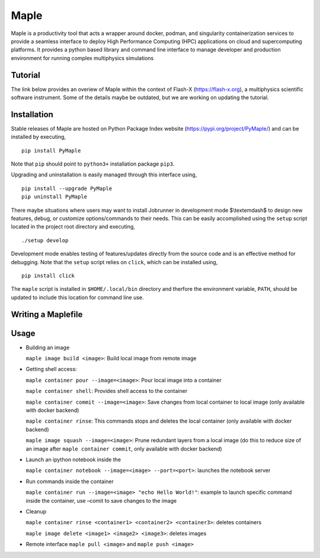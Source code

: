 .. |icon| image:: ./icon.svg
  :width: 30 
  
============  
|icon| Maple
============

|Code style: black|

|BubbleBox| |FlashX| |FlowX| |Minimal|

Maple is a productivity tool that acts a wrapper around docker, podman, and singularity containerization services to provide a seamless interface to deploy High Performance Computing (HPC) applications on cloud and supercomputing platforms. It provides a python based library and command line interface to manage developer and production environment for running complex multiphysics simulations 

Tutorial
========

The link below provides an overiew of Maple within the context of Flash-X (https://flash-x.org), a multiphysics scientific software instrument. Some of the details maybe be outdated, but we are working on updating the tutorial.

|Tutorial|

Installation
============

Stable releases of Maple are hosted on Python Package Index website (`<https://pypi.org/project/PyMaple/>`_) and can be installed by executing,

::

   pip install PyMaple
   
Note that ``pip`` should point to ``python3+`` installation package ``pip3``. 

Upgrading and uninstallation is easily managed through this interface using,

::

   pip install --upgrade PyMaple
   pip uninstall PyMaple

There maybe situations where users may want to install Jobrunner in development mode $\\textemdash$ to design new features, debug, or customize options/commands to their needs. This can be easily accomplished using the ``setup`` script located in the project root directory and executing,

::

   ./setup develop

Development mode enables testing of features/updates directly from the source code and is an effective method for debugging. Note that the ``setup`` script relies on ``click``, which can be installed using,

::

  pip install click

The ``maple`` script is installed in ``$HOME/.local/bin`` directory and therfore the environment variable, ``PATH``, should be updated to include this location for command line use.

Writing a Maplefile
===================

Usage
=====

-  Building an image

   ``maple image build <image>``: Build local image from remote image

-  Getting shell access:

   ``maple container pour --image=<image>``: Pour local image into a
   container

   ``maple container shell``: Provides shell access to the container

   ``maple container commit --image=<image>``: Save changes from local
   container to local image (only available with docker backend)

   ``maple container rinse``: This commands stops and deletes the local
   container (only available with docker backend)

   ``maple image squash --image=<image>``: Prune redundant layers from a
   local image (do this to reduce size of an image after
   ``maple container commit``, only available with docker backend)

-  Launch an ipython notebook inside the

   ``maple container notebook --image=<image> --port=<port>``: launches
   the notebook server

-  Run commands inside the container

   ``maple container run --image=<image> "echo Hello World!"``: example
   to launch specific command inside the container, use –comit to save
   changes to the image

-  Cleanup

   ``maple container rinse <container1> <container2> <container3>``:
   deletes containers

   ``maple image delete <image1> <image2> <image3>``: deletes images

-  Remote interface ``maple pull <image>`` and ``maple push <image>``

.. |Code style: black| image:: https://img.shields.io/badge/code%20style-black-000000.svg
   :target: https://github.com/psf/black
   
.. |BubbleBox| image:: https://github.com/akashdhruv/Maple/workflows/BubbleBox/badge.svg
.. |FlashX| image:: https://github.com/akashdhruv/Maple/workflows/FlashX/badge.svg
.. |FlowX| image:: https://github.com/akashdhruv/Maple/workflows/FlowX/badge.svg
.. |Minimal| image:: https://github.com/akashdhruv/Maple/workflows/Minimal/badge.svg

.. |Tutorial| image:: http://img.youtube.com/vi/gNmVtj7-RBY/0.jpg
   :target: http://www.youtube.com/watch?v=gNmVtj7-RBY
